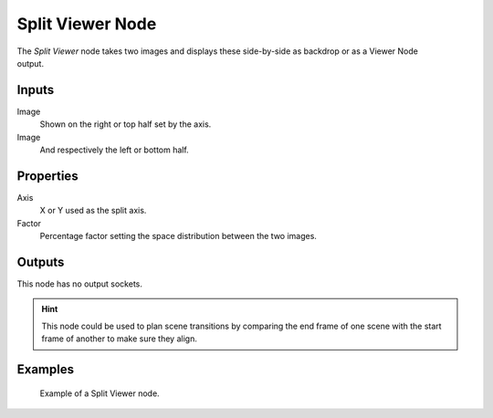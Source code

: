 .. index:: Compositor Nodes; Split Viewer
.. _bpy.types.CompositorNodeSplitViewer:

*****************
Split Viewer Node
*****************

.. figure:: /images/compositing_node-types_CompositorNodeSplitViewer.webp
   :align: right
   :alt: Split Viewer Node.

The *Split Viewer* node takes two images and displays these side-by-side
as backdrop or as a Viewer Node output.


Inputs
======

Image
   Shown on the right or top half set by the axis.
Image
   And respectively the left or bottom half.


Properties
==========

Axis
   X or Y used as the split axis.
Factor
   Percentage factor setting the space distribution between the two images.


Outputs
=======

This node has no output sockets.

.. hint::

   This node could be used to plan scene transitions by comparing the end frame of one scene
   with the start frame of another to make sure they align.


Examples
========

.. figure:: /images/compositing_types_color_gamma_example.jpg
   :width: 700px

   Example of a Split Viewer node.
